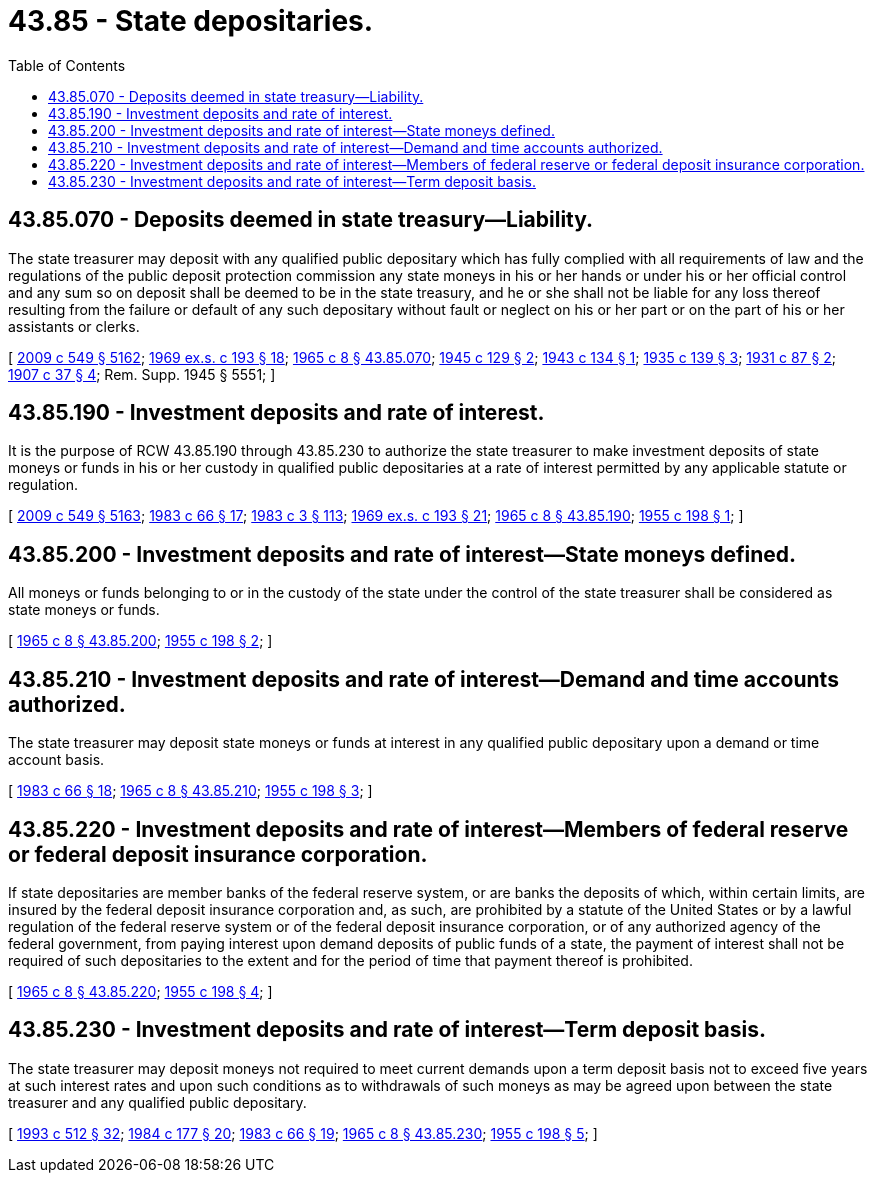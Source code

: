 = 43.85 - State depositaries.
:toc:

== 43.85.070 - Deposits deemed in state treasury—Liability.
The state treasurer may deposit with any qualified public depositary which has fully complied with all requirements of law and the regulations of the public deposit protection commission any state moneys in his or her hands or under his or her official control and any sum so on deposit shall be deemed to be in the state treasury, and he or she shall not be liable for any loss thereof resulting from the failure or default of any such depositary without fault or neglect on his or her part or on the part of his or her assistants or clerks.

[ http://lawfilesext.leg.wa.gov/biennium/2009-10/Pdf/Bills/Session%20Laws/Senate/5038.SL.pdf?cite=2009%20c%20549%20§%205162[2009 c 549 § 5162]; http://leg.wa.gov/CodeReviser/documents/sessionlaw/1969ex1c193.pdf?cite=1969%20ex.s.%20c%20193%20§%2018[1969 ex.s. c 193 § 18]; http://leg.wa.gov/CodeReviser/documents/sessionlaw/1965c8.pdf?cite=1965%20c%208%20§%2043.85.070[1965 c 8 § 43.85.070]; http://leg.wa.gov/CodeReviser/documents/sessionlaw/1945c129.pdf?cite=1945%20c%20129%20§%202[1945 c 129 § 2]; http://leg.wa.gov/CodeReviser/documents/sessionlaw/1943c134.pdf?cite=1943%20c%20134%20§%201[1943 c 134 § 1]; http://leg.wa.gov/CodeReviser/documents/sessionlaw/1935c139.pdf?cite=1935%20c%20139%20§%203[1935 c 139 § 3]; http://leg.wa.gov/CodeReviser/documents/sessionlaw/1931c87.pdf?cite=1931%20c%2087%20§%202[1931 c 87 § 2]; http://leg.wa.gov/CodeReviser/documents/sessionlaw/1907c37.pdf?cite=1907%20c%2037%20§%204[1907 c 37 § 4]; Rem. Supp. 1945 § 5551; ]

== 43.85.190 - Investment deposits and rate of interest.
It is the purpose of RCW 43.85.190 through 43.85.230 to authorize the state treasurer to make investment deposits of state moneys or funds in his or her custody in qualified public depositaries at a rate of interest permitted by any applicable statute or regulation.

[ http://lawfilesext.leg.wa.gov/biennium/2009-10/Pdf/Bills/Session%20Laws/Senate/5038.SL.pdf?cite=2009%20c%20549%20§%205163[2009 c 549 § 5163]; http://leg.wa.gov/CodeReviser/documents/sessionlaw/1983c66.pdf?cite=1983%20c%2066%20§%2017[1983 c 66 § 17]; http://leg.wa.gov/CodeReviser/documents/sessionlaw/1983c3.pdf?cite=1983%20c%203%20§%20113[1983 c 3 § 113]; http://leg.wa.gov/CodeReviser/documents/sessionlaw/1969ex1c193.pdf?cite=1969%20ex.s.%20c%20193%20§%2021[1969 ex.s. c 193 § 21]; http://leg.wa.gov/CodeReviser/documents/sessionlaw/1965c8.pdf?cite=1965%20c%208%20§%2043.85.190[1965 c 8 § 43.85.190]; http://leg.wa.gov/CodeReviser/documents/sessionlaw/1955c198.pdf?cite=1955%20c%20198%20§%201[1955 c 198 § 1]; ]

== 43.85.200 - Investment deposits and rate of interest—State moneys defined.
All moneys or funds belonging to or in the custody of the state under the control of the state treasurer shall be considered as state moneys or funds.

[ http://leg.wa.gov/CodeReviser/documents/sessionlaw/1965c8.pdf?cite=1965%20c%208%20§%2043.85.200[1965 c 8 § 43.85.200]; http://leg.wa.gov/CodeReviser/documents/sessionlaw/1955c198.pdf?cite=1955%20c%20198%20§%202[1955 c 198 § 2]; ]

== 43.85.210 - Investment deposits and rate of interest—Demand and time accounts authorized.
The state treasurer may deposit state moneys or funds at interest in any qualified public depositary upon a demand or time account basis.

[ http://leg.wa.gov/CodeReviser/documents/sessionlaw/1983c66.pdf?cite=1983%20c%2066%20§%2018[1983 c 66 § 18]; http://leg.wa.gov/CodeReviser/documents/sessionlaw/1965c8.pdf?cite=1965%20c%208%20§%2043.85.210[1965 c 8 § 43.85.210]; http://leg.wa.gov/CodeReviser/documents/sessionlaw/1955c198.pdf?cite=1955%20c%20198%20§%203[1955 c 198 § 3]; ]

== 43.85.220 - Investment deposits and rate of interest—Members of federal reserve or federal deposit insurance corporation.
If state depositaries are member banks of the federal reserve system, or are banks the deposits of which, within certain limits, are insured by the federal deposit insurance corporation and, as such, are prohibited by a statute of the United States or by a lawful regulation of the federal reserve system or of the federal deposit insurance corporation, or of any authorized agency of the federal government, from paying interest upon demand deposits of public funds of a state, the payment of interest shall not be required of such depositaries to the extent and for the period of time that payment thereof is prohibited.

[ http://leg.wa.gov/CodeReviser/documents/sessionlaw/1965c8.pdf?cite=1965%20c%208%20§%2043.85.220[1965 c 8 § 43.85.220]; http://leg.wa.gov/CodeReviser/documents/sessionlaw/1955c198.pdf?cite=1955%20c%20198%20§%204[1955 c 198 § 4]; ]

== 43.85.230 - Investment deposits and rate of interest—Term deposit basis.
The state treasurer may deposit moneys not required to meet current demands upon a term deposit basis not to exceed five years at such interest rates and upon such conditions as to withdrawals of such moneys as may be agreed upon between the state treasurer and any qualified public depositary.

[ http://lawfilesext.leg.wa.gov/biennium/1993-94/Pdf/Bills/Session%20Laws/House/1493-S.SL.pdf?cite=1993%20c%20512%20§%2032[1993 c 512 § 32]; http://leg.wa.gov/CodeReviser/documents/sessionlaw/1984c177.pdf?cite=1984%20c%20177%20§%2020[1984 c 177 § 20]; http://leg.wa.gov/CodeReviser/documents/sessionlaw/1983c66.pdf?cite=1983%20c%2066%20§%2019[1983 c 66 § 19]; http://leg.wa.gov/CodeReviser/documents/sessionlaw/1965c8.pdf?cite=1965%20c%208%20§%2043.85.230[1965 c 8 § 43.85.230]; http://leg.wa.gov/CodeReviser/documents/sessionlaw/1955c198.pdf?cite=1955%20c%20198%20§%205[1955 c 198 § 5]; ]

